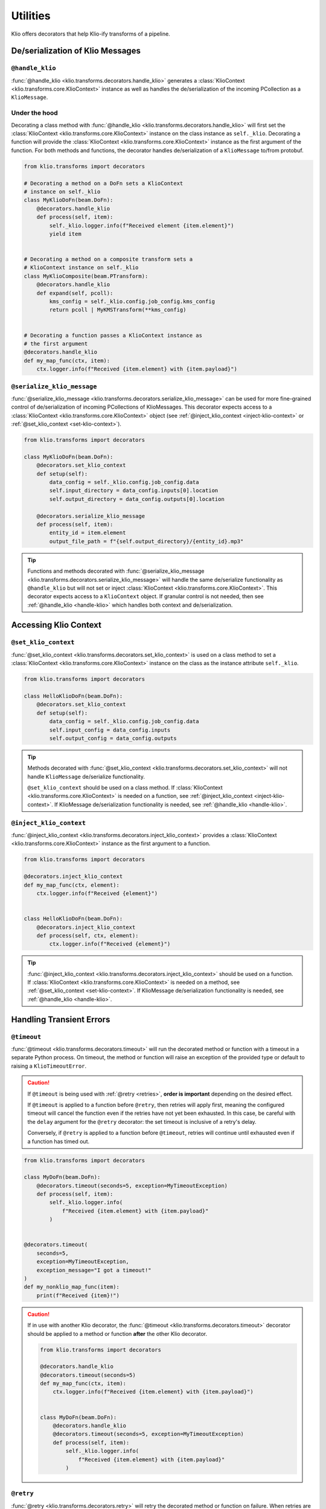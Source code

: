 Utilities
=========

Klio offers decorators that help Klio-ify transforms of a pipeline.


.. _serialization-klio-message:

De/serialization of Klio Messages
---------------------------------


.. _handle-klio:

``@handle_klio``
^^^^^^^^^^^^^^^^

:func:`@handle_klio <klio.transforms.decorators.handle_klio>` generates a :class:`KlioContext
<klio.transforms.core.KlioContext>` instance as well as handles the de/serialization of the
incoming PCollection as a ``KlioMessage``.

.. _klio-context-decorators:

Under the hood
^^^^^^^^^^^^^^

Decorating a class method with :func:`@handle_klio <klio.transforms.decorators.handle_klio>` will
first set the :class:`KlioContext <klio.transforms.core.KlioContext>` instance on the class
instance as ``self._klio``. Decorating a function will provide the :class:`KlioContext
<klio.transforms.core.KlioContext>` instance as the first argument of the function. For both
methods and functions, the decorator handles de/serialization of a ``KlioMessage`` to/from
protobuf.


.. code-block:: python

    from klio.transforms import decorators

    # Decorating a method on a DoFn sets a KlioContext
    # instance on self._klio
    class MyKlioDoFn(beam.DoFn):
        @decorators.handle_klio
        def process(self, item):
            self._klio.logger.info(f"Received element {item.element}")
            yield item


    # Decorating a method on a composite transform sets a
    # KlioContext instance on self._klio
    class MyKlioComposite(beam.PTransform):
        @decorators.handle_klio
        def expand(self, pcoll):
            kms_config = self._klio.config.job_config.kms_config
            return pcoll | MyKMSTransform(**kms_config)


    # Decorating a function passes a KlioContext instance as
    # the first argument
    @decorators.handle_klio
    def my_map_func(ctx, item):
        ctx.logger.info(f"Received {item.element} with {item.payload}")


.. _setting-klio-context:

``@serialize_klio_message``
^^^^^^^^^^^^^^^^^^^^^^^^^^^

:func:`@serialize_klio_message <klio.transforms.decorators.serialize_klio_message>` can be used
for more fine-grained control of de/serialization of incoming PCollections of KlioMessages. This
decorator expects access to a :class:`KlioContext <klio.transforms.core.KlioContext>` object (see
:ref:`@inject_klio_context <inject-klio-context>` or :ref:`@set_klio_context <set-klio-context>`).


.. code-block:: python

    from klio.transforms import decorators

    class MyKlioDoFn(beam.DoFn):
        @decorators.set_klio_context
        def setup(self):
            data_config = self._klio.config.job_config.data
            self.input_directory = data_config.inputs[0].location
            self.output_directory = data_config.outputs[0].location

        @decorators.serialize_klio_message
        def process(self, item):
            entity_id = item.element
            output_file_path = f"{self.output_directory}/{entity_id}.mp3"


.. tip::

    Functions and methods decorated with :func:`@serialize_klio_message
    <klio.transforms.decorators.serialize_klio_message>` will handle the same de/serialize
    functionality as ``@handle_klio`` but will not set or inject :class:`KlioContext
    <klio.transforms.core.KlioContext>`. This decorator expects access to a ``KlioContext``
    object. If granular control is not needed, then see :ref:`@handle_klio <handle-klio>` which
    handles both context and de/serialization.


.. _accessing-klio-context:

Accessing Klio Context
----------------------

.. _set-klio-context:

``@set_klio_context``
^^^^^^^^^^^^^^^^^^^^^

:func:`@set_klio_context <klio.transforms.decorators.set_klio_context>` is used on a class method
to set a :class:`KlioContext <klio.transforms.core.KlioContext>` instance on the class as the
instance attribute ``self._klio``.

.. code-block:: python

    from klio.transforms import decorators

    class HelloKlioDoFn(beam.DoFn):
        @decorators.set_klio_context
        def setup(self):
            data_config = self._klio.config.job_config.data
            self.input_config = data_config.inputs
            self.output_config = data_config.outputs


.. tip::

    Methods decorated with :func:`@set_klio_context <klio.transforms.decorators.set_klio_context>`
    will not handle ``KlioMessage`` de/serialize functionality.

    ``@set_klio_context`` should be used on a class method. If :class:`KlioContext
    <klio.transforms.core.KlioContext>` is needed on a function, see :ref:`@inject_klio_context
    <inject-klio-context>`. If KlioMessage de/serialization functionality is needed, see
    :ref:`@handle_klio <handle-klio>`.


.. _inject-klio-context:

``@inject_klio_context``
^^^^^^^^^^^^^^^^^^^^^^^^

:func:`@inject_klio_context <klio.transforms.decorators.inject_klio_context>` provides a
:class:`KlioContext <klio.transforms.core.KlioContext>` instance as the first argument to a
function.

.. code-block:: python

    from klio.transforms import decorators

    @decorators.inject_klio_context
    def my_map_func(ctx, element):
        ctx.logger.info(f"Received {element}")


    class HelloKlioDoFn(beam.DoFn):
        @decorators.inject_klio_context
        def process(self, ctx, element):
            ctx.logger.info(f"Received {element}")

.. tip::

    :func:`@inject_klio_context <klio.transforms.decorators.inject_klio_context>` should be used
    on a function. If :class:`KlioContext <klio.transforms.core.KlioContext>` is needed on a
    method, see :ref:`@set_klio_context <set-klio-context>`. If KlioMessage de/serialization
    functionality is needed, see :ref:`@handle_klio <handle-klio>`.

Handling Transient Errors
-------------------------

.. _timeout:

``@timeout``
^^^^^^^^^^^^

:func:`@timeout <klio.transforms.decorators.timeout>` will run the decorated method or function
with a timeout in a separate Python process. On timeout, the method or function will raise an
exception of the provided type or default to raising a ``KlioTimeoutError``.

.. caution::

    If ``@timeout`` is being used with :ref:`@retry <retries>`, **order is important** depending
    on the desired effect.

    If ``@timeout`` is applied to a function before ``@retry``, then retries will apply first,
    meaning the configured timeout will cancel the function even if the retries have not yet been
    exhausted. In this case, be careful with the ``delay`` argument for the ``@retry`` decorator:
    the set timeout is inclusive of a retry's delay.

    Conversely, if ``@retry`` is applied to a function before ``@timeout``, retries will continue
    until exhausted even if a function has timed out.

.. code-block:: python

    from klio.transforms import decorators

    class MyDoFn(beam.DoFn):
        @decorators.timeout(seconds=5, exception=MyTimeoutException)
        def process(self, item):
            self._klio.logger.info(
                f"Received {item.element} with {item.payload}"
            )


    @decorators.timeout(
        seconds=5,
        exception=MyTimeoutException,
        exception_message="I got a timeout!"
    )
    def my_nonklio_map_func(item):
        print(f"Received {item}!")


.. caution::

    If in use with another Klio decorator, the :func:`@timeout
    <klio.transforms.decorators.timeout>` decorator should be applied to a method or function
    **after** the other Klio decorator.

    .. code-block:: python

        from klio.transforms import decorators

        @decorators.handle_klio
        @decorators.timeout(seconds=5)
        def my_map_func(ctx, item):
            ctx.logger.info(f"Received {item.element} with {item.payload}")


        class MyDoFn(beam.DoFn):
            @decorators.handle_klio
            @decorators.timeout(seconds=5, exception=MyTimeoutException)
            def process(self, item):
                self._klio.logger.info(
                    f"Received {item.element} with {item.payload}"
                )


.. _retries:

``@retry``
^^^^^^^^^^

:func:`@retry <klio.transforms.decorators.retry>` will retry the decorated method or function on
failure. When retries are exhausted, ``KlioRetriesExhausted`` exception will be raised. Unless
otherwise configured, a method or function decorated by ``@retry`` will be retried infinitely.

.. caution::

    If ``@retry`` is being used with :ref:`@timeout <timeout>`, **order is important** depending
    on the desired effect.

    If ``@timeout`` is applied to a function before ``@retry``, then retries will apply first,
    meaning the configured timeout will cancel the function even if the retries have not yet been
    exhausted. In this case, be careful with the ``delay`` argument for the ``@retry`` decorator:
    the set timeout is inclusive of a retry's delay.

    Conversely, if ``@retry``  is applied to a function before ``@timeout``, retries will continue
    until exhausted even if a function has timed out.


.. code-block:: python

    from klio.transforms import decorators

    @decorators.handle_klio
    @decorators.retry()  # infinite retries, same as tries=-1
    def my_map_func(ctx, item):
        ctx.logger.info(f"Received {item.element} with {item.payload}")
        ...


    class MyDoFn(beam.DoFn):
        @decorators.handle_klio
        @decorators.retry(tries=3, exception=MyExceptionToCatch)
        def process(self, item):
            self._klio.logger.info(f"Received {item.element} with {item.payload}")
            ...


    # all available keyword arguments
    @decorators.handle_klio
    @decorators.retry(
        tries=3,
        delay=2.5,  # seconds
        exception=MyExceptionToCatch,
        raise_exception=MyExceptionToRaise,
        exception_message="All retries have been exhausted!"
    )
    def my_other_map_function(item):
        print(f"Received {item}!")
        ...


.. caution::

    If in use with another Klio decorator, the :func:`@retry <klio.transforms.decorators.retry>`
    decorator should be applied to a method or function **after** the other Klio decorator.

    .. code-block:: python

        from klio.transforms import decorators

        @decorators.handle_klio
        @decorators.retry(tries=5)
        def my_map_func(ctx, item):
            ctx.logger.info(f"Received {item.element} with {item.payload}")
            ...


        class MyDoFn(beam.DoFn):
            @decorators.handle_klio
            @decorators.retries(tries=5, exception=MyExceptionToCatch)
            def process(self, item):
                self._klio.logger.info(f"Received {item.element}")
                ...

